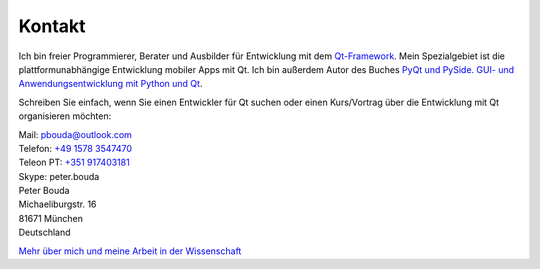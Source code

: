 Kontakt
=======

.. image:: http://www.poio.eu/static/media/img/peter_photo.png
  :alt: Foto von Peter Bouda

Ich bin freier Programmierer, Berater und Ausbilder für Entwicklung mit dem `Qt-Framework <http://qt-project.org/>`_. Mein Spezialgebiet ist die plattformunabhängige Entwicklung mobiler Apps mit Qt. Ich bin außerdem Autor des Buches `PyQt und PySide. GUI- und Anwendungsentwicklung mit Python und Qt <http://www.amazon.de/gp/product/3941841505/ref=as_li_tf_tl?ie=UTF8&camp=1638&creative=6742&creativeASIN=3941841505&linkCode=as2&tag=jsusde-21>`_.

Schreiben Sie einfach, wenn Sie einen Entwickler für Qt suchen oder einen Kurs/Vortrag über die Entwicklung mit Qt organisieren möchten:

| Mail: `pbouda@outlook.com <mailto:pbouda@outlook.com>`_
| Telefon: `+49 1578 3547470 <tel://49-1578-3547470>`_
| Teleon PT: `+351 917403181 <tel://351-91-7403181>`_
| Skype: peter.bouda


| Peter Bouda
| Michaeliburgstr. 16
| 81671 München
| Deutschland

`Mehr über mich und meine Arbeit in der Wissenschaft <http://www.cidles.eu/about/team/peter-bouda/>`_
